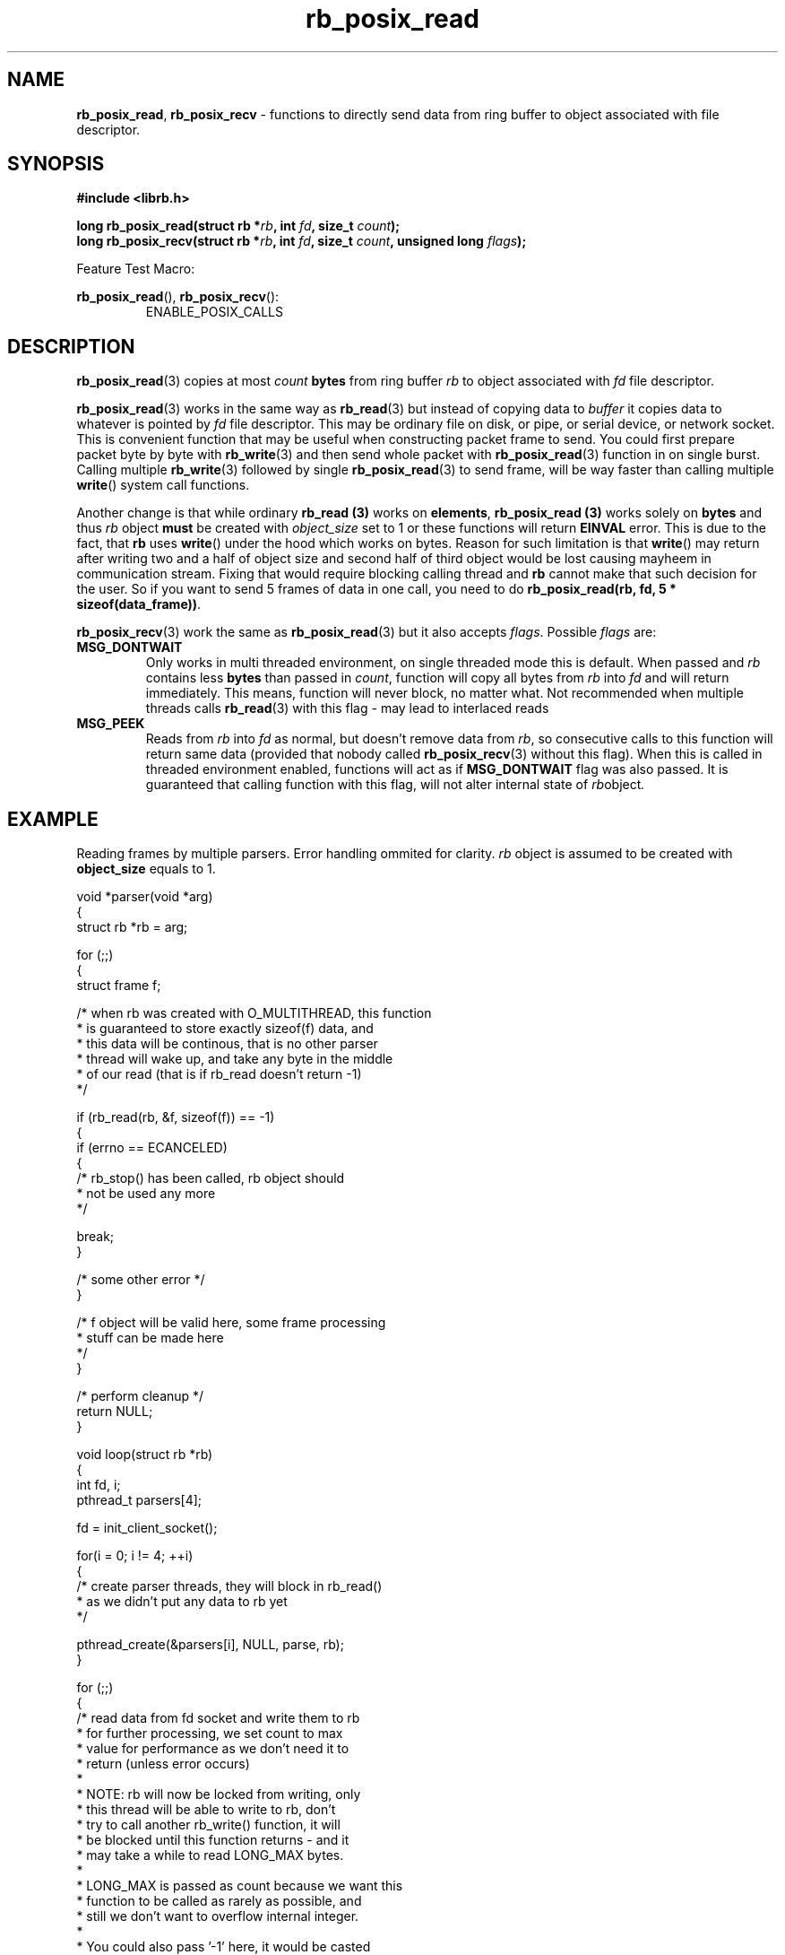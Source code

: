 .TH "rb_posix_read" "3" "29 September 2018 (v1.0.0)" "bofc.pl"
.SH NAME
.PP
.BR rb_posix_read ,
.B rb_posix_recv
- functions to directly send data from ring buffer to object associated with
file descriptor.
.SH SYNOPSIS
.PP
.BI "#include <librb.h>"
.PP
.BI "long rb_posix_read(struct rb *" rb ", int " fd ", size_t " count ");"
.br
.BI "long rb_posix_recv(struct rb *" rb ", int " fd ", size_t " count ", \
unsigned long " flags ");"
.PP
Feature Test Macro:
.PP
.BR rb_posix_read (),
.BR rb_posix_recv ():
.RS
ENABLE_POSIX_CALLS
.RE
.SH DESCRIPTION
.PP
.BR rb_posix_read (3)
copies at most
.I count
.B bytes
from ring buffer
.I rb
to object associated with
.I fd
file descriptor.
.PP
.BR rb_posix_read (3)
works in the same way as
.BR rb_read (3)
but instead of copying data to
.I buffer
it copies data to whatever is pointed by
.I fd
file descriptor.
This may be ordinary file on disk, or pipe, or serial device, or network socket.
This is convenient function that may be useful when constructing packet frame to
send. You could first prepare packet byte by byte with
.BR rb_write (3)
and then send whole packet with
.BR rb_posix_read (3)
function in on single burst.
Calling multiple
.BR rb_write (3)
followed by single
.BR rb_posix_read (3)
to send frame, will be way faster than calling multiple
.BR write ()
system call functions.
.PP
Another change is that while ordinary
.B rb_read (3)
works on
.BR elements ,
.B rb_posix_read (3)
works solely on
.B bytes
and thus
.I rb
object
.B must
be created with
.I object_size
set to 1 or these functions will return
.B EINVAL
error.
This is due to the fact, that
.B rb
uses
.BR write ()
under the hood which works on bytes.
Reason for such limitation is that
.BR write ()
may return after writing two and a half of object size and second half of
third object would be lost causing mayheem in communication stream.
Fixing that would require blocking calling thread and
.B rb
cannot make that such decision for the user.
So if you want to send 5 frames of data in one call, you need to do
.BR "rb_posix_read(rb, fd, 5 * sizeof(data_frame))" .
.PP
.BR rb_posix_recv (3)
work the same as
.BR rb_posix_read (3)
but it also accepts
.IR flags .
Possible
.I flags
are:
.TP
.B MSG_DONTWAIT
Only works in multi threaded environment, on single threaded mode this is
default.
When passed and
.I rb
contains less
.B bytes
than passed in
.IR count ,
function will copy all bytes from
.I rb
into
.I fd
and will return immediately.
This means, function will never block, no matter what.
Not recommended when multiple threads calls
.BR rb_read (3)
with this flag - may lead to interlaced reads
.TP
.B MSG_PEEK
Reads from
.I rb
into
.I fd
as normal, but doesn't remove data from
.IR rb ,
so consecutive calls to this function will return same data (provided
that nobody called
.BR rb_posix_recv (3)
without this flag).
When this is called in threaded environment enabled, functions will act as if
.B MSG_DONTWAIT
flag was also passed.
It is guaranteed that calling function with this flag, will not alter internal
state of
.IR rb object .
.SH EXAMPLE
.PP
Reading frames by multiple parsers.
Error handling ommited for clarity.
.I rb
object is assumed to be created with
.B object_size
equals to 1.
.EX
.PP
    void *parser(void *arg)
    {
        struct rb *rb = arg;

        for (;;)
        {
            struct frame f;

            /* when rb was created with O_MULTITHREAD, this function
             * is guaranteed to store exactly sizeof(f) data, and
             * this data will be continous, that is no other parser
             * thread will wake up, and take any byte in the middle
             * of our read (that is if rb_read doesn't return -1)
             */

            if (rb_read(rb, &f, sizeof(f)) == -1)
            {
                if (errno == ECANCELED)
                {
                    /* rb_stop() has been called, rb object should
                     * not be used any more
                     */

                    break;
                }

                /* some other error */
            }

            /* f object will be valid here, some frame processing
             * stuff can be made here
             */
        }

        /* perform cleanup */
        return NULL;
    }

    void loop(struct rb *rb)
    {
        int fd, i;
        pthread_t parsers[4];

        fd = init_client_socket();

        for(i = 0; i != 4; ++i)
        {
            /* create parser threads, they will block in rb_read()
             * as we didn't put any data to rb yet
             */

            pthread_create(&parsers[i], NULL, parse, rb);
        }

        for (;;)
        {
            /* read data from fd socket and write them to rb
             * for further processing, we set count to max
             * value for performance as we don't need it to
             * return (unless error occurs)
             *
             * NOTE: rb will now be locked from writing, only
             * this thread will be able to write to rb, don't
             * try to call another rb_write() function, it will
             * be blocked until this function returns - and it
             * may take a while to read LONG_MAX bytes.
             *
             * LONG_MAX is passed as count because we want this
             * function to be called as rarely as possible, and
             * still we don't want to overflow internal integer.
             *
             * You could also pass '-1' here, it would be casted
             * to unsigned type and the it would be reduced to
             * LONG_MAX anyway.
             */

            if (rb_posix_write(rb, fd, LONG_MAX) == -1)
            {
                if (errno == ECANCELED)
                {
                    /* rb_stop() has been called, we shouldn't
                     * use rb object anymore
                     */

                    break;
                }
            }
        }

        for (i = 0; i != 4; ++i)
        {
            /* join all parsers, so rb_destory() can be safely
             * called
             */

            pthread_join(parsers[i], NULL);
        }
    }
.EE
.SH RETURN VALUES
.PP
On successfull read, function will return number of
.B bytes
it read from
.I rb
object and stored in
.I fd
file descriptor.
Returned value can be less than
.I count
if
.I rb
doesn't contain enough data and function operates in non blocking mode.
On errors function returns -1, in such case,
.I rb
is left intact.
.SH ERRORS
.TP
.B EINVAL
Any of the passed pointers is NULL.
.B EINVAL
.BR rb_posix_read (3)
was called when
.I rb
object was created with
.B object_size
different than 1.
.TP
.B EAGAIN
This error will be set, when
.I rb
is operating in non blocking mode, and there is no data to be read from
.I rb
immediately.
.TP
.B ECANCELED
.BR rb_stop (3)
was called, and operation was cancelled, because
.I rb
object is about to be destroyed.
You should not access
.I rb
object after you receive this error.
Otherwise you will probably get deadlock or application will crash.
Returned only if threads are enabled.
.TP
.B ENOSYS
Function is not implemented (was not compiled in).
.SH SEE ALSO
.PP
.BR rb_overview (7),
.BR rb_new (3),
.BR rb_init (3),
.BR rb_destroy (3),
.BR rb_cleanup (3),
.BR rb_discard (3),
.BR rb_stop (3),
.BR rb_stop_signal (3),
.BR rb_write (3),
.BR rb_send (3),
.BR rb_posix_write (3),
.BR rb_posix_send (3),
.BR rb_clear (3),
.BR rb_count (3),
.BR rb_space (3),
.BR rb_header_size (3),
.BR rb_array_size (3),
.BR rb_version (3)
